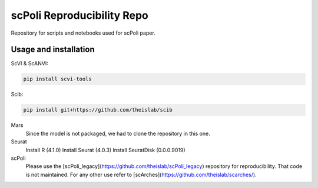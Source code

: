 
scPoli Reproducibility Repo
=========================================================================
.. raw:: html
Repository for scripts and notebooks used for scPoli paper.

Usage and installation
-------------------------------
ScVI & ScANVI:

.. code-block:: bash

   pip install scvi-tools

Scib:

.. code-block:: bash

   pip install git+https://github.com/theislab/scib

Mars
  Since the model is not packaged, we had to clone the repository in this one.
  
  
Seurat
  Install R (4.1.0)
  Install Seurat (4.0.3)
  Install SeuratDisk (0.0.0.9019)

scPoli
  Please use the [scPoli_legacy](https://github.com/theislab/scPoli_legacy) repository for reproducibility. That code is not maintained. For any other use refer to [scArches](https://github.com/theislab/scarches/).
